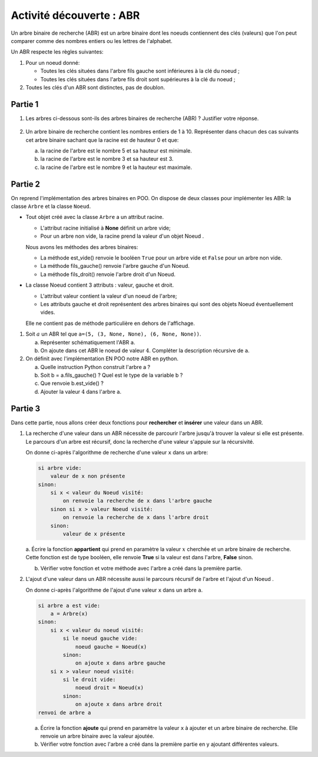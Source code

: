 Activité découverte : ABR
=========================

Un arbre binaire de recherche (ABR) est un arbre binaire dont les noeuds contiennent des clés (valeurs) que l'on peut comparer comme des nombres entiers ou les lettres de l'alphabet.

Un ABR respecte les règles suivantes:

#.  Pour un noeud donné:

    -  Toutes les clés situées dans l'arbre fils gauche sont inférieures à la clé du noeud ;
    -  Toutes les clés situées dans l'arbre fils droit sont supérieures à la clé du noeud ;

#.  Toutes les clés d'un ABR sont distinctes, pas de doublon.

Partie 1
--------

#.  Les arbres ci-dessous sont-ils des arbres binaires de recherche (ABR) ? Justifier votre réponse.

    .. figure:: ../img/fig_1_activite.png
        :align: center
    
#.  Un arbre binaire de recherche contient les nombres entiers de 1 à 10. Représenter dans chacun des cas suivants cet arbre binaire sachant que la racine est de hauteur 0 et que:

    a.  la racine de l'arbre est le nombre 5 et sa hauteur est minimale.
    b.  la racine de l'arbre est le nombre 3 et sa hauteur est 3.
    c.  la racine de l'arbre est le nombre 9 et la hauteur est maximale.

Partie 2
--------

On reprend l'implémentation des arbres binaires en POO. On dispose de deux classes pour implémenter les ABR: la classe ``Arbre`` et la classe ``Noeud``.

-   Tout objet créé avec la classe ``Arbre`` a un attribut racine.

    -   L'attribut racine initialisé à **None** définit un arbre vide;
    -   Pour un arbre non vide, la racine prend la valeur d'un objet Noeud .

    Nous avons les méthodes des arbres binaires:

    -  La méthode est_vide() renvoie le booléen ``True`` pour un arbre vide et ``False`` pour un arbre non vide.
    -  La méthode fils_gauche() renvoie l'arbre gauche d'un Noeud.
    -  La méthode fils_droit() renvoie l'arbre droit d'un Noeud.

-   La classe Noeud contient 3 attributs : valeur, gauche et droit.

    -  L'attribut valeur contient la valeur d'un noeud de l'arbre;
    -  Les attributs gauche et droit représentent des arbres binaires qui sont des objets Noeud éventuellement vides.

    Elle ne contient pas de méthode particulière en dehors de l'affichage.

#.  Soit :math:`a` un ABR tel que ``a=(5, (3, None, None), (6, None, None))``.

    a.  Représenter schématiquement l'ABR ``a``.
    b.  On ajoute dans cet ABR le noeud de valeur :math:`4`. Compléter la description récursive de ``a``.

#.  On définit avec l'implémentation EN POO notre ABR en python.

    a.  Quelle instruction Python construit l'arbre a ?
    b.  Soit b = a.fils_gauche() ? Quel est le type de la variable b ?
    c.  Que renvoie b.est_vide() ?
    d.  Ajouter la valeur :math:`4` dans l'arbre ``a``.

Partie 3
--------

Dans cette partie, nous allons créer deux fonctions pour **rechercher** et **insérer** une valeur dans un ABR.

#.  La recherche d'une valeur dans un ABR nécessite de parcourir l'arbre jusqu'à trouver la valeur si elle est présente. Le parcours d'un arbre est récursif, donc la recherche d'une valeur s'appuie sur la récursivité. 

    On donne ci-après l'algorithme de recherche d'une valeur ``x`` dans un arbre:

    .. code-block:: text

        si arbre vide:
            valeur de x non présente
        sinon:
            si x < valeur du Noeud visité:
                on renvoie la recherche de x dans l'arbre gauche
            sinon si x > valeur Noeud visité:
                on renvoie la recherche de x dans l'arbre droit
            sinon:
                valeur de x présente

    a. Écrire la fonction **appartient** qui prend en paramètre la valeur :math:`x` cherchée et un arbre binaire de
    recherche. Cette fonction est de type booléen, elle renvoie **True** si la valeur est dans l'arbre, **False** sinon.

    b.  Vérifier votre fonction et votre méthode avec l'arbre a créé dans la première partie.

#.  L'ajout d'une valeur dans un ABR nécessite aussi le parcours récursif de l'arbre et l'ajout d'un Noeud .

    On donne ci-après l'algorithme de l'ajout d'une valeur ``x`` dans un arbre ``a``.

    .. code-block:: text

        si arbre a est vide:
            a = Arbre(x)
        sinon:
            si x < valeur du noeud visité:
                si le noeud gauche vide:
                    noeud gauche = Noeud(x)
                sinon:
                    on ajoute x dans arbre gauche
            si x > valeur noeud visité:
                si le droit vide:
                    noeud droit = Noeud(x)
                sinon:
                    on ajoute x dans arbre droit
        renvoi de arbre a

    a.  Écrire la fonction **ajoute** qui prend en paramètre la valeur ``x`` à ajouter et un arbre binaire de recherche. Elle renvoie un arbre binaire avec la valeur ajoutée.

    b.  Vérifier votre fonction avec l'arbre a créé dans la première partie en y ajoutant différentes valeurs.
